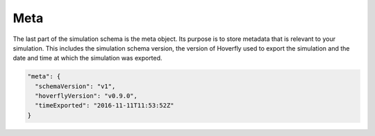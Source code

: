 .. _meta:

Meta
====

The last part of the simulation schema is the meta object. Its purpose is to store metadata that is relevant to your simulation. This includes the simulation schema version, the version of Hoverfly used to export the simulation and the date and time at which the simulation was exported.


.. code:: json

    "meta": {
      "schemaVersion": "v1",
      "hoverflyVersion": "v0.9.0",
      "timeExported": "2016-11-11T11:53:52Z"
    }
